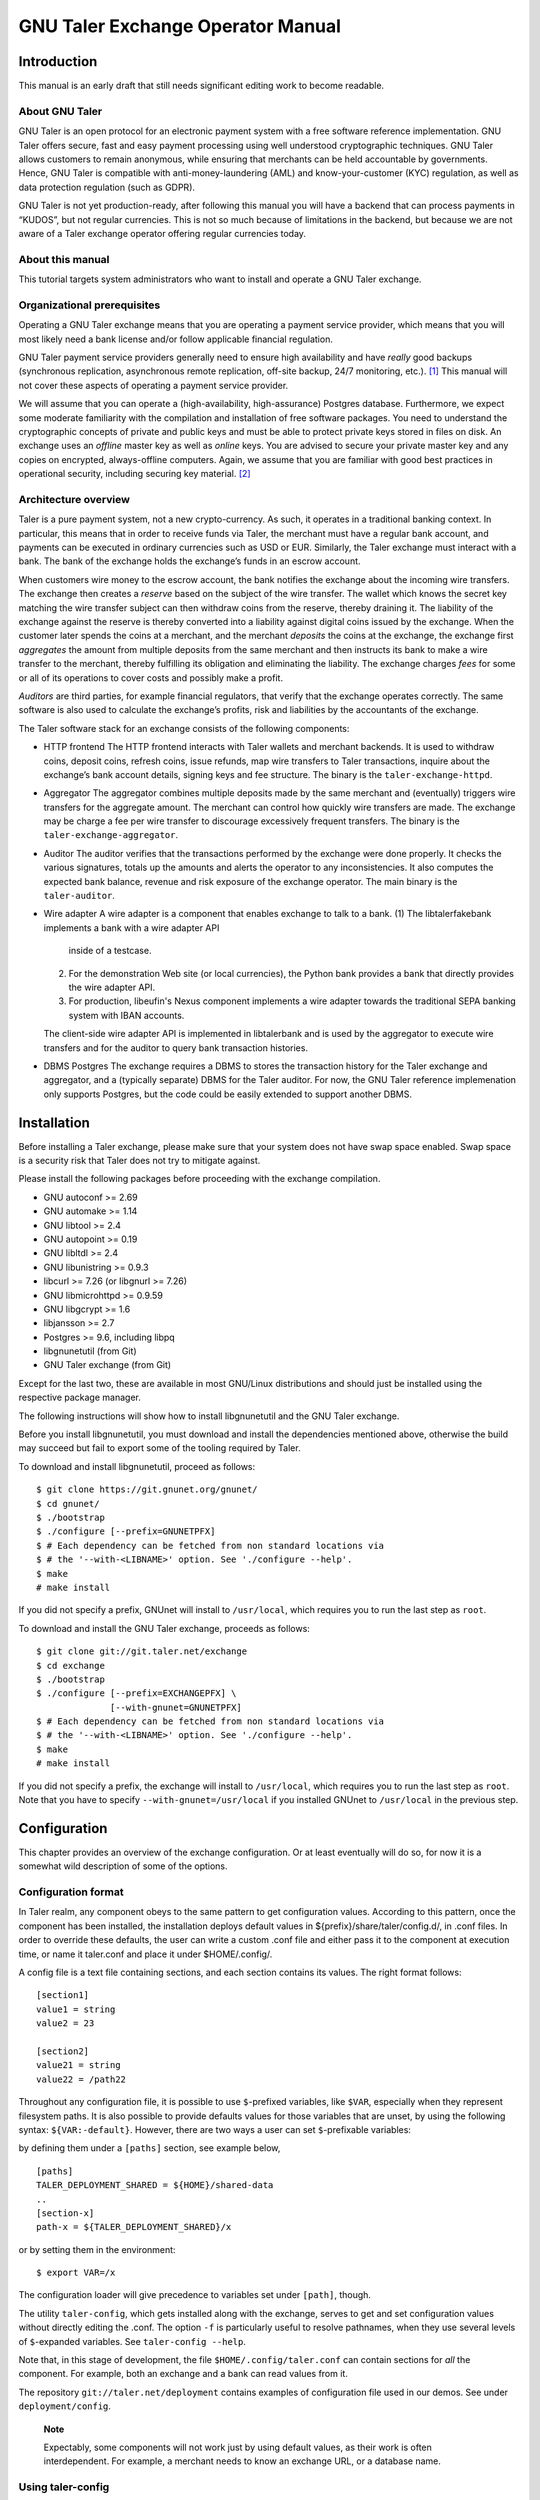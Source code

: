 ..
  This file is part of GNU TALER.

  Copyright (C) 2014-2020 Taler Systems SA

  TALER is free software; you can redistribute it and/or modify it under the
  terms of the GNU General Public License as published by the Free Software
  Foundation; either version 2.1, or (at your option) any later version.

  TALER is distributed in the hope that it will be useful, but WITHOUT ANY
  WARRANTY; without even the implied warranty of MERCHANTABILITY or FITNESS FOR
  A PARTICULAR PURPOSE.  See the GNU General Public License for more details.

  You should have received a copy of the GNU General Public License along with
  TALER; see the file COPYING.  If not, see <http://www.gnu.org/licenses/>

  @author Christian Grothoff

GNU Taler Exchange Operator Manual
##################################

Introduction
============

This manual is an early draft that still needs significant editing work
to become readable.

About GNU Taler
---------------

GNU Taler is an open protocol for an electronic payment system with a
free software reference implementation. GNU Taler offers secure, fast
and easy payment processing using well understood cryptographic
techniques. GNU Taler allows customers to remain anonymous, while
ensuring that merchants can be held accountable by governments. Hence,
GNU Taler is compatible with anti-money-laundering (AML) and
know-your-customer (KYC) regulation, as well as data protection
regulation (such as GDPR).

GNU Taler is not yet production-ready, after following this manual you
will have a backend that can process payments in “KUDOS”, but not
regular currencies. This is not so much because of limitations in the
backend, but because we are not aware of a Taler exchange operator
offering regular currencies today.

About this manual
-----------------

This tutorial targets system administrators who want to install and
operate a GNU Taler exchange.

Organizational prerequisites
----------------------------

Operating a GNU Taler exchange means that you are operating a payment
service provider, which means that you will most likely need a bank
license and/or follow applicable financial regulation.

GNU Taler payment service providers generally need to ensure high
availability and have *really* good backups (synchronous replication,
asynchronous remote replication, off-site backup, 24/7 monitoring,
etc.). [1]_ This manual will not cover these aspects of operating a
payment service provider.

We will assume that you can operate a (high-availability,
high-assurance) Postgres database. Furthermore, we expect some moderate
familiarity with the compilation and installation of free software
packages. You need to understand the cryptographic concepts of private
and public keys and must be able to protect private keys stored in files
on disk. An exchange uses an *offline* master key as well as *online*
keys. You are advised to secure your private master key and any copies
on encrypted, always-offline computers. Again, we assume that you are
familiar with good best practices in operational security, including
securing key material. [2]_

Architecture overview
---------------------

Taler is a pure payment system, not a new crypto-currency. As such, it
operates in a traditional banking context. In particular, this means
that in order to receive funds via Taler, the merchant must have a
regular bank account, and payments can be executed in ordinary
currencies such as USD or EUR. Similarly, the Taler exchange must
interact with a bank. The bank of the exchange holds the exchange’s
funds in an escrow account.

When customers wire money to the escrow account, the bank notifies the
exchange about the incoming wire transfers. The exchange then creates a
*reserve* based on the subject of the wire transfer. The wallet which
knows the secret key matching the wire transfer subject can then
withdraw coins from the reserve, thereby draining it. The liability of
the exchange against the reserve is thereby converted into a liability
against digital coins issued by the exchange. When the customer later
spends the coins at a merchant, and the merchant *deposits* the coins at
the exchange, the exchange first *aggregates* the amount from multiple
deposits from the same merchant and then instructs its bank to make a
wire transfer to the merchant, thereby fulfilling its obligation and
eliminating the liability. The exchange charges *fees* for some or all
of its operations to cover costs and possibly make a profit.

*Auditors* are third parties, for example financial regulators, that
verify that the exchange operates correctly. The same software is also
used to calculate the exchange’s profits, risk and liabilities by the
accountants of the exchange.

The Taler software stack for an exchange consists of the following
components:

-  HTTP frontend
   The HTTP frontend interacts with Taler wallets and merchant backends.
   It is used to withdraw coins, deposit coins, refresh coins, issue
   refunds, map wire transfers to Taler transactions, inquire about the
   exchange’s bank account details, signing keys and fee structure. The
   binary is the ``taler-exchange-httpd``.

-  Aggregator
   The aggregator combines multiple deposits made by the same merchant
   and (eventually) triggers wire transfers for the aggregate amount.
   The merchant can control how quickly wire transfers are made. The
   exchange may be charge a fee per wire transfer to discourage
   excessively frequent transfers. The binary is the
   ``taler-exchange-aggregator``.

-  Auditor
   The auditor verifies that the transactions performed by the exchange
   were done properly. It checks the various signatures, totals up the
   amounts and alerts the operator to any inconsistencies. It also
   computes the expected bank balance, revenue and risk exposure of the
   exchange operator. The main binary is the ``taler-auditor``.

-  Wire adapter
   A wire adapter is a component that enables exchange to talk to a bank.
   (1) The libtalerfakebank implements a bank with a wire adapter API
       inside of a testcase.
   (2) For the demonstration Web site (or local currencies),
       the Python bank provides a bank that directly provides
       the wire adapter API.
   (3) For production, libeufin's Nexus component implements a wire
       adapter towards the traditional SEPA banking system with IBAN
       accounts.
   The client-side wire adapter API is implemented in libtalerbank and
   is used by the aggregator to execute wire transfers and for the
   auditor to query bank transaction histories.

-  DBMS
   Postgres
   The exchange requires a DBMS to stores the transaction history for
   the Taler exchange and aggregator, and a (typically separate) DBMS
   for the Taler auditor. For now, the GNU Taler reference implemenation
   only supports Postgres, but the code could be easily extended to
   support another DBMS.

Installation
============

Before installing a Taler exchange, please make sure that your
system does not have swap space enabled.  Swap space is a security
risk that Taler does not try to mitigate against.

Please install the following packages before proceeding with the
exchange compilation.

-  GNU autoconf >= 2.69

-  GNU automake >= 1.14

-  GNU libtool >= 2.4

-  GNU autopoint >= 0.19

-  GNU libltdl >= 2.4

-  GNU libunistring >= 0.9.3

-  libcurl >= 7.26 (or libgnurl >= 7.26)

-  GNU libmicrohttpd >= 0.9.59

-  GNU libgcrypt >= 1.6

-  libjansson >= 2.7

-  Postgres >= 9.6, including libpq

-  libgnunetutil (from Git)

-  GNU Taler exchange (from Git)

Except for the last two, these are available in most GNU/Linux
distributions and should just be installed using the respective package
manager.

The following instructions will show how to install libgnunetutil and
the GNU Taler exchange.

Before you install libgnunetutil, you must download and install the
dependencies mentioned above, otherwise the build may succeed but fail
to export some of the tooling required by Taler.

To download and install libgnunetutil, proceed as follows:

::

   $ git clone https://git.gnunet.org/gnunet/
   $ cd gnunet/
   $ ./bootstrap
   $ ./configure [--prefix=GNUNETPFX]
   $ # Each dependency can be fetched from non standard locations via
   $ # the '--with-<LIBNAME>' option. See './configure --help'.
   $ make
   # make install

If you did not specify a prefix, GNUnet will install to ``/usr/local``,
which requires you to run the last step as ``root``.

To download and install the GNU Taler exchange, proceeds as follows:

::

   $ git clone git://git.taler.net/exchange
   $ cd exchange
   $ ./bootstrap
   $ ./configure [--prefix=EXCHANGEPFX] \
                 [--with-gnunet=GNUNETPFX]
   $ # Each dependency can be fetched from non standard locations via
   $ # the '--with-<LIBNAME>' option. See './configure --help'.
   $ make
   # make install

If you did not specify a prefix, the exchange will install to
``/usr/local``, which requires you to run the last step as ``root``.
Note that you have to specify ``--with-gnunet=/usr/local`` if you
installed GNUnet to ``/usr/local`` in the previous step.

Configuration
=============

This chapter provides an overview of the exchange configuration. Or at
least eventually will do so, for now it is a somewhat wild description
of some of the options.

Configuration format
--------------------

In Taler realm, any component obeys to the same pattern to get
configuration values. According to this pattern, once the component has
been installed, the installation deploys default values in
${prefix}/share/taler/config.d/, in .conf files. In order to override
these defaults, the user can write a custom .conf file and either pass
it to the component at execution time, or name it taler.conf and place
it under $HOME/.config/.

A config file is a text file containing sections, and each section
contains its values. The right format follows:

::

   [section1]
   value1 = string
   value2 = 23

   [section2]
   value21 = string
   value22 = /path22

Throughout any configuration file, it is possible to use ``$``-prefixed
variables, like ``$VAR``, especially when they represent filesystem
paths. It is also possible to provide defaults values for those
variables that are unset, by using the following syntax:
``${VAR:-default}``. However, there are two ways a user can set
``$``-prefixable variables:

by defining them under a ``[paths]`` section, see example below,

::

   [paths]
   TALER_DEPLOYMENT_SHARED = ${HOME}/shared-data
   ..
   [section-x]
   path-x = ${TALER_DEPLOYMENT_SHARED}/x

or by setting them in the environment:

::

   $ export VAR=/x

The configuration loader will give precedence to variables set under
``[path]``, though.

The utility ``taler-config``, which gets installed along with the
exchange, serves to get and set configuration values without directly
editing the .conf. The option ``-f`` is particularly useful to resolve
pathnames, when they use several levels of ``$``-expanded variables. See
``taler-config --help``.

Note that, in this stage of development, the file
``$HOME/.config/taler.conf`` can contain sections for *all* the
component. For example, both an exchange and a bank can read values from
it.

The repository ``git://taler.net/deployment`` contains examples of
configuration file used in our demos. See under ``deployment/config``.

   **Note**

   Expectably, some components will not work just by using default
   values, as their work is often interdependent. For example, a
   merchant needs to know an exchange URL, or a database name.

.. _Using-taler_002dconfig-exchange:

Using taler-config
------------------

The tool ``taler-config`` can be used to extract or manipulate
configuration values; however, the configuration use the well-known INI
file format and can also be edited by hand.

Run

::

   $ taler-config -s $SECTION

to list all of the configuration values in section ``$SECTION``.

Run

::

   $ taler-config -s $section -o $option

to extract the respective configuration value for option ``$option`` in
section ``$section``.

Finally, to change a setting, run

::

   $ taler-config -s $section -o $option -V $value

to set the respective configuration value to ``$value``. Note that you
have to manually restart the Taler backend after you change the
configuration to make the new configuration go into effect.

Some default options will use $-variables, such as ``$DATADIR`` within
their value. To expand the ``$DATADIR`` or other $-variables in the
configuration, pass the ``-f`` option to ``taler-config``. For example,
compare:

::

   $ taler-config -s ACCOUNT-bank \
                  -o WIRE_RESPONSE
   $ taler-config -f -s ACCOUNT-bank \
                  -o WIRE_RESPONSE

While the configuration file is typically located at
``$HOME/.config/taler.conf``, an alternative location can be specified
to ``taler-merchant-httpd`` and ``taler-config`` using the ``-c``
option.

.. _Keying:

Keying
------

The exchange works with three types of keys:

-  master key

-  sign keys

-  denomination keys (see section Coins)

-  MASTER_PRIV_FILE: Path to the exchange’s master private file.

-  MASTER_PUBLIC_KEY: Must specify the exchange’s master public key.

.. _Serving:

Serving
-------

The exchange can serve HTTP over both TCP and UNIX domain socket.

The following values are to be configured in the section [exchange]:

-  serve: must be set to tcp to serve HTTP over TCP, or unix to serve
   HTTP over a UNIX domain socket

-  port: Set to the TCP port to listen on if serve Is tcp.

-  unixpath: set to the UNIX domain socket path to listen on if serve Is
   unix

-  unixpath_mode: number giving the mode with the access permission MASK
   for the unixpath (i.e. 660 = rw-rw—-).

.. _Currency:

Currency
--------

The exchange supports only one currency. This data is set under the
respective option currency in section [taler].

.. _Bank-account:

Bank account
------------

To configure a bank account in Taler, we need to furnish four pieces of
information:

-  The ``payto://`` URL of the bank account, which uniquely idenfies the
   account. Examples for such URLs include
   ``payto://sepa/CH9300762011623852957`` for a bank account in the
   single European payment area (SEPA) or
   ``payto://x-taler-bank/localhost:8080/2`` for the 2nd bank account a
   the Taler bank demonstrator running at ``localhost`` on port 8080.
   The first part of the URL following ``payto://`` (“sepa” or
   “x-taler-bank”) is called the wire method.

-  A file containing the signed JSON-encoded bank account details for
   the /wire API. This is necessary as Taler supports offline signing
   for bank accounts for additional security.

-  Finally, the exchange needs to be provided resources for authentication
   to the respective banking service. The format in which the
   authentication information is currently a username and password
   for HTTP basic authentication, or nothing for the fakebank.

You can configure multiple accounts for an exchange by creating sections
starting with “account-” for the section name. You can ENABLE for each
account whether it should be used, and for what (incoming or outgoing
wire transfers):

::

   [account-1]
   URL = "payto://sepa/CH9300762011623852957"
   WIRE_RESPONSE = ${TALER_CONFIG_HOME}/account-1.json

   # Wire method supported for merchants, i.e. "IBAN" or
   # "x-taler-bank"
   METHOD = <method>

   # Use for exchange-aggregator (outgoing transfers)
   ENABLE_DEBIT = YES
   # Use for exchange-wirewatch (and listed in /wire)
   ENABLE_CREDIT = YES

   # Authentication options for exchange bank account go here.
   # (Next sections have examples of authentication mechanisms)
   TALER_BANK_AUTH_METHOD = basic
   USERNAME = exchange
   PASSWORD = super-secure


The command line tool taler-exchange-wire is used to create the
``account-1.json`` file. For example, the utility may be invoked as
follows to create all of the WIRE_RESPONSE files (in the locations
specified by the configuration):

::

   $ taler-exchange-wire

The generated file will be echoed by the exchange when serving
/wire [3]_ requests.

.. _Wire-fee-structure:

Wire fee structure
~~~~~~~~~~~~~~~~~~

.. meta::
  :keywords: wire fee
  :keywords: fee

For each wire method (“sepa” or “x-taler-wire”) the
exchange configuration must specify applicable wire fees. This is done
in configuration sections of the format ``fees-METHOD``. There are two
types of fees, simple wire fees and closing fees. Wire fees apply
whenever the aggregator transfers funds to a merchant. Closing fees
apply whenever the exchange closes a reserve (sending back funds to the
customer). The fees must be constant for a full year, which is specified
as part of the name of the option.

::

   [fees-iban]
   WIRE-FEE-2018 = EUR:0.01
   WIRE-FEE-2019 = EUR:0.01
   CLOSING-FEE-2018 = EUR:0.01
   CLOSING-FEE-2019 = EUR:0.01

   [fees-x-taler-bank]
   WIRE-FEE-2018 = KUDOS:0.01
   WIRE-FEE-2019 = KUDOS:0.01
   CLOSING-FEE-2018 = KUDOS:0.01
   CLOSING-FEE-2019 = KUDOS:0.01

.. _Database:

Database
--------

The option db under section [exchange] gets the DB backend’s name the
exchange is going to use. So far, only db = postgres is supported. After
choosing the backend, it is mandatory to supply the connection string
(namely, the database name). This is possible in two ways:

-  via an environment variable: TALER_EXCHANGEDB_POSTGRES_CONFIG.

-  via configuration option CONFIG, under section [exchangedb-BACKEND].
   For example, the demo exchange is configured as follows:

::

   [exchange]
   ...
   DB = postgres
   ...

   [exchangedb-postgres]
   CONFIG = postgres:///talerdemo

.. _Coins-denomination-keys:

Coins (denomination keys)
-------------------------

Sections specifying denomination (coin) information start with ``coin_``.
By convention, the name continues with "$CURRENCY_[$SUBUNIT]_$VALUE",
i.e. ``[coin_eur_ct_10]`` for a 10 cent piece. However, only the ``coin_``
prefix is mandatory. Each ``coin_``-section must then have the following
options:

-  value: How much is the coin worth, the format is
   CURRENCY:VALUE.FRACTION. For example, a 10 cent piece is "EUR:0.10".

-  duration_withdraw: How long can a coin of this type be withdrawn?
   This limits the losses incurred by the exchange when a denomination
   key is compromised.

-  duration_overlap: What is the overlap of the withdrawal timespan for
   this coin type?

-  duration_spend: How long is a coin of the given type valid? Smaller
   values result in lower storage costs for the exchange.

-  fee_withdraw: What does it cost to withdraw this coin? Specified
   using the same format as value.

-  fee_deposit: What does it cost to deposit this coin? Specified using
   the same format as value.

-  fee_refresh: What does it cost to refresh this coin? Specified using
   the same format as value.

-  rsa_keysize: How many bits should the RSA modulus (product of the two
   primes) have for this type of coin.

.. _Keys-duration:

Keys duration
-------------

Both signkeys and denom keys have a starting date. The option
lookahead_provide, under section [exchange], is such that only keys
whose starting date is younger than lookahead_provide will be issued by
the exchange.

signkeys. The option lookahead_sign is such that, being t the time when
taler-exchange-keyup is run, taler-exchange-keyup will generate n
signkeys, where t + (n \* signkey_duration) = t + lookahead_sign. In
other words, we generate a number of keys which is sufficient to cover a
period of lookahead_sign. As for the starting date, the first generated
key will get a starting time of t, and the j-th key will get a starting
time of x + signkey_duration, where x is the starting time of the
(j-1)-th key.

denom keys. The option lookahead_sign is such that, being t the time
when taler-exchange-keyup is run, taler-exchange-keyup will generate n
denom keys for each denomination, where t + (n \* duration_withdraw) = t
+ lookahead_sign. In other words, for each denomination, we generate a
number of keys which is sufficient to cover a period of lookahead_sign.
As for the starting date, the first generated key will get a starting
time of t, and the j-th key will get a starting time of x +
duration_withdraw, where x is the starting time of the (j-1)-th key.

To change these settings, edit the following values in section
[exchange]:

-  SIGNKEY_DURATION: How long should one signing key be used?

-  LOOKAHEAD_SIGN: How much time we want to cover with our signing keys?
   Note that if SIGNKEY_DURATION is bigger than LOOKAHEAD_SIGN,
   ``taler-exchange-keyup`` will generate a quantity of signing keys
   which is sufficient to cover all the gap.


Terms of Service
----------------

The exchange has an endpoint "/terms" to return the terms of service
(in legal language) of the exchange operator.  The wallet will show
those terms of service to the user when the user is first withdrawing
coins.  Terms of service are optional for experimental deployments,
if none are configured, the exchange will return a simple statement
saying that there are no terms of service available.

To configure the terms of service response, there are two options
in the [exchange] section:

-   TERMS_ETAG: The current "Etag" to return for the terms of service.
    This value must be changed whenever the terms of service are
    updated. A common value to use would be a version number.
    Note that if you change the TERMS_ETAG, you MUST also provide
    the respective files in TERMS_DIR (see below).
-   TERMS_DIR: The directory that contains the terms of service.
    The files in the directory must be readable to the exchange
    process.

The TERMS_DIR directory structure must follow a particular layout.
First, inside of TERMS_DIR, there should be sub-directories using
two-letter language codes like "en", "de", or "jp".  Each of these
directories would then hold translations of the current terms of
service into the respective language.  Empty directories are
permitted in case translations are not available.

Then, inside each language directory, files with the name of the
value set as the TERMS_ETAG must be provided. The extension of
each of the files should be typical for the respective mime type.
The set of supported mime types is currently hard-coded in the
exchange, and includes HTML, PDF and TXT files. If other files are
present, the exchange may show a warning on startup.

Example
~~~~~~~

A sample file structure for a TERMS_ETAG of "v1" would be:

-   TERMS_DIR/en/v1.txt
-   TERMS_DIR/en/v1.html
-   TERMS_DIR/en/v1.pdf
-   TERMS_DIR/de/v1.txt
-   TERMS_DIR/de/v1.html
-   TERMS_DIR/de/v1.pdf
-   TERMS_DIR/fr/v1.pdf

If the user requests an HTML with language preferences "fr" followed by "en",
the exchange would return "TERMS_DIR/en/v1.html" lacking an HTML version in
French.


.. _Deployment:

Deployment
==========

This chapter describes how to deploy the exchange once it has been
properly configured.


.. _Keys-generation:

Keys generation
---------------

Once the configuration is properly set up, all the keys can be generated
by the tool ``taler-exchange-keyup``. The following command generates
denomkeys and signkeys, plus the "blob" that is to be signed by the
auditor.

::

   taler-exchange-keyup -o blob

*blob* contains data about denomkeys that the exchange operator needs to
get signed by every auditor he wishes (or is forced to) work with.

In a normal scenario, an auditor must have some way of receiving the
blob to sign (Website, manual delivery, ..). Nonetheless, the exchange
admin can fake an auditor signature — for testing purposes — by running
the following command

::

   taler-auditor-sign -m EXCHANGE_MASTER_PUB -r BLOB -u AUDITOR_URL -o OUTPUT_FILE

Those arguments are all mandatory.

-  ``EXCHANGE_MASTER_PUB`` the base32 Crockford-encoded exchange’s
   master public key. Tipically, this value lies in the configuration
   option ``[exchange]/master_public_key``.

-  ``BLOB`` the blob generated in the previous step.

-  ``AUDITOR_URL`` the URL that identifies the auditor.

-  ``OUTPUT_FILE`` where on the disk the signed blob is to be saved.

``OUTPUT_FILE`` must then be copied into the directory specified by the
option ``AUDITOR_BASE_DIR`` under the section ``[exchangedb]``. Assuming
``AUDITOR_BASE_DIR = ${HOME}/.local/share/taler/auditors``, the
following command will "add" the auditor identified by ``AUDITOR_URL``
to the exchange.

::

   cp OUTPUT_FILE ${HOME}/.local/share/taler/auditors

If the auditor has been correctly added, the exchange’s ``/keys``
response must contain an entry in the ``auditors`` array mentioning the
auditor’s URL.

.. _Database-upgrades:

Database upgrades
-----------------

Currently, there is no way to upgrade the database between Taler
versions.

The exchange database can be re-initialized using:

::

   $ taler-exchange-dbinit -r

However, running this command will result in all data in the database
being lost, which may result in significant financial liabilities as the
exchange can then not detect double-spending. Hence this operation must
not be performed in a production system.

.. _Diagnostics:

Diagnostics
===========

This chapter includes various (very unpolished) sections on specific
topics that might be helpful to understand how the exchange operates,
which files should be backed up. The information may also be helpful for
diagnostics.

.. _Reserve-management:

Reserve management
------------------

Incoming transactions to the exchange’s provider result in the creation
or update of reserves, identified by their reserve key. The command line
tool taler-exchange-reservemod allows create and add money to reserves
in the exchange’s database.

.. _Database-Scheme:

Database Scheme
---------------

The exchange database must be initialized using taler-exchange-dbinit.
This tool creates the tables required by the Taler exchange to operate.
The tool also allows you to reset the Taler exchange database, which is
useful for test cases but should never be used in production. Finally,
taler-exchange-dbinit has a function to garbage collect a database,
allowing administrators to purge records that are no longer required.

The database scheme used by the exchange look as follows:

.. image:: exchange-db.png

.. _Signing-key-storage:

Signing key storage
-------------------

The private online signing keys of the exchange are stored in a
subdirectory "signkeys/" of the "KEYDIR" which is an option in the
"[exchange]" section of the configuration file. The filename is the
starting time at which the signing key can be used in microseconds since
the Epoch. The file format is defined by the struct
TALER_EXCHANGEDB_PrivateSigningKeyInformationP:

::

   struct TALER_EXCHANGEDB_PrivateSigningKeyInformationP {
      struct TALER_ExchangePrivateKeyP signkey_priv;
      struct TALER_ExchangeSigningKeyValidityPS issue;
   };

.. _Denomination-key-storage:

Denomination key storage
------------------------

The private denomination keys of the exchange are store in a
subdirectory "denomkeys/" of the "KEYDIR" which is an option in the
"[exchange]" section of the configuration file. "denomkeys/" contains
further subdirectories, one per denomination. The specific name of the
subdirectory under "denomkeys/" is ignored by the exchange. However, the
name is important for the "taler-exchange-keyup" tool that generates the
keys. The tool combines a human-readable encoding of the denomination
(i.e. for EUR:1.50 the prefix would be "EUR_1_5-", or for EUR:0.01 the
name would be "EUR_0_01-") with a postfix that is a truncated
Crockford32 encoded hash of the various attributes of the denomination
key (relative validity periods, fee structure and key size). Thus, if
any attributes of a coin change, the name of the subdirectory will also
change, even if the denomination remains the same.

Within this subdirectory, each file represents a particular denomination
key. The filename is the starting time at which the signing key can be
used in microseconds since the Epoch. The format on disk begins with a
struct TALER_EXCHANGEDB_DenominationKeyInformationP giving the
attributes of the denomination key and the associated signature with the
exchange’s long-term offline key:

::

   struct TALER_EXCHANGEDB_DenominationKeyInformationP {
     struct TALER_MasterSignatureP signature;
     struct TALER_DenominationKeyValidityPS properties;
   };

This is then followed by the variable-size RSA private key in
libgcrypt’s S-expression format, which can be decoded using
GNUNET_CRYPTO_rsa_private_key_decode().

.. _Revocations:

Revocations
~~~~~~~~~~~

When an exchange goes out of business or detects that the private key of
a denomination key pair has been compromised, it may revoke some or all
of its denomination keys. At this point, the hashes of the revoked keys
must be returned as part of the ``/keys`` response under “recoup”.
Wallets detect this, and then return unspent coins of the respective
denomination key using the ``/recoup`` API.

When a denomination key is revoked, a revocation file is placed into the
respective subdirectory of “denomkeys/”. The file has the same prefix as
the file that stores the struct
TALER_EXCHANGEDB_DenominationKeyInformationP information, but is
followed by the “.rev” suffix. It contains a 64-byte EdDSA signature
made with the master key of the exchange with purpose
``TALER_SIGNATURE_MASTER_DENOMINATION_KEY_REVOKED``. If such a file is
present, the exchange must check the signature and if it is valid treat
the respective denomination key as revoked.

Revocation files can be generated using the ``taler-exchange-keyup``
command-line tool using the ``-r`` option. The Taler auditor will
instruct operators to generate revocations if it detects a key
compromise (which is possible more coins of a particular denomination
were deposited than issued).

It should be noted that denomination key revocations should only happen
under highly unusual (“emergency”) conditions and not under normal
conditions.

.. _Auditor-signature-storage:

Auditor signature storage
-------------------------

Signatures from auditors are stored in the directory specified in the
exchange configuration section "exchangedb" under the option
"AUDITOR_BASE_DIR". The exchange does not care about the specific names
of the files in this directory.

Each file must contain a header with the public key information of the
auditor, the master public key of the exchange, and the number of signed
denomination keys:

::

   struct AuditorFileHeaderP {
     struct TALER_AuditorPublicKeyP apub;
     struct TALER_MasterPublicKeyP mpub;
     uint32_t dki_len;
   };

This is then followed by dki_len signatures of the auditor of type
struct TALER_AuditorSignatureP, which are then followed by another
dki_len blocks of type struct TALER_DenominationKeyValidityPS. The
auditor’s signatures must be signatures over the information of the
corresponding denomination key validity structures embedded in a struct
TALER_ExchangeKeyValidityPS structure using the
TALER_SIGNATURE_AUDITOR_EXCHANGE_KEYS purpose.


.. [1]
   Naturally, you could operate a Taler exchange for a toy currency
   without any real value on low-cost setups like a Raspberry Pi, but we
   urge you to limit the use of such setups to research and education as
   with GNU Taler data loss instantly results in financial losses.

.. [2]
   The current implementation does not make provisions for secret
   splitting. Still, the use of a hardware security module (HSM) for
   protecting private keys is adviseable, so please contact the
   developers for HSM integration support.

.. [3]
   https://api.taler.net/api-exchange.html#wire-req
